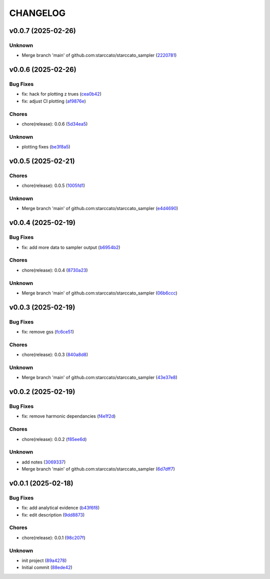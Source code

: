 .. _changelog:

=========
CHANGELOG
=========


.. _changelog-v0.0.7:

v0.0.7 (2025-02-26)
===================

Unknown
-------

* Merge branch 'main' of github.com:starccato/starccato_sampler (`2220781`_)

.. _2220781: https://github.com/starccato/starccato_sampler/commit/2220781cc01b1ed273760fdb21b96f6ee5a5b1e4


.. _changelog-v0.0.6:

v0.0.6 (2025-02-26)
===================

Bug Fixes
---------

* fix: hack for plotting z trues (`cea0b42`_)

* fix: adjust CI plotting (`af9876e`_)

Chores
------

* chore(release): 0.0.6 (`5d34ea5`_)

Unknown
-------

* plotting fixes (`be3f8a5`_)

.. _cea0b42: https://github.com/starccato/starccato_sampler/commit/cea0b428bc66e0977b0e69c33897bc8630e84107
.. _af9876e: https://github.com/starccato/starccato_sampler/commit/af9876e6a35cd613cbf25cbf91efdba2b25b3803
.. _5d34ea5: https://github.com/starccato/starccato_sampler/commit/5d34ea5f9b0748d40afea5ff661beb321055f25f
.. _be3f8a5: https://github.com/starccato/starccato_sampler/commit/be3f8a5fe612afac93e56de9974234284469b905


.. _changelog-v0.0.5:

v0.0.5 (2025-02-21)
===================

Chores
------

* chore(release): 0.0.5 (`1005fd1`_)

Unknown
-------

* Merge branch 'main' of github.com:starccato/starccato_sampler (`e4d4690`_)

.. _1005fd1: https://github.com/starccato/starccato_sampler/commit/1005fd1b9dee9a3b237bd27b40101517e3e2fbf8
.. _e4d4690: https://github.com/starccato/starccato_sampler/commit/e4d46905d3602d99d1289d8274a5ad0e627f3bef


.. _changelog-v0.0.4:

v0.0.4 (2025-02-19)
===================

Bug Fixes
---------

* fix: add more data to sampler output (`b6954b2`_)

Chores
------

* chore(release): 0.0.4 (`8730a23`_)

Unknown
-------

* Merge branch 'main' of github.com:starccato/starccato_sampler (`06b6ccc`_)

.. _b6954b2: https://github.com/starccato/starccato_sampler/commit/b6954b20d0472540624ea91636525ed114da2076
.. _8730a23: https://github.com/starccato/starccato_sampler/commit/8730a23df6b8eeebd29a34b7f5edd4e4b80f4cf4
.. _06b6ccc: https://github.com/starccato/starccato_sampler/commit/06b6cccc7b8f5f54b93f559e1f6a276c815c0de4


.. _changelog-v0.0.3:

v0.0.3 (2025-02-19)
===================

Bug Fixes
---------

* fix: remove gss (`fc6ce51`_)

Chores
------

* chore(release): 0.0.3 (`840a8d8`_)

Unknown
-------

* Merge branch 'main' of github.com:starccato/starccato_sampler (`43e37e8`_)

.. _fc6ce51: https://github.com/starccato/starccato_sampler/commit/fc6ce51aac15d45056035acf028774ca6628a0f5
.. _840a8d8: https://github.com/starccato/starccato_sampler/commit/840a8d81b22235b22c426a3f18d0c0a65738a717
.. _43e37e8: https://github.com/starccato/starccato_sampler/commit/43e37e82d8c7da483aba4824b4fbc54bed61824a


.. _changelog-v0.0.2:

v0.0.2 (2025-02-19)
===================

Bug Fixes
---------

* fix: remove harmonic dependancies (`f4e1f2d`_)

Chores
------

* chore(release): 0.0.2 (`f85ee6d`_)

Unknown
-------

* add notes (`3069337`_)

* Merge branch 'main' of github.com:starccato/starccato_sampler (`6d7dff7`_)

.. _f4e1f2d: https://github.com/starccato/starccato_sampler/commit/f4e1f2dcd850633e3bcaba2ed59918b98ba0d5dc
.. _f85ee6d: https://github.com/starccato/starccato_sampler/commit/f85ee6d2e73c6bf782d629f9780acd123662140c
.. _3069337: https://github.com/starccato/starccato_sampler/commit/306933712d30881097cad7c62d6bd975a8281940
.. _6d7dff7: https://github.com/starccato/starccato_sampler/commit/6d7dff774a28b5dc93dfa913b074baa736eb794f


.. _changelog-v0.0.1:

v0.0.1 (2025-02-18)
===================

Bug Fixes
---------

* fix: add analytical evidence (`b43f6f8`_)

* fix: edit description (`9dd8873`_)

Chores
------

* chore(release): 0.0.1 (`98c207f`_)

Unknown
-------

* init project (`89a4278`_)

* Initial commit (`88ede42`_)

.. _b43f6f8: https://github.com/starccato/starccato_sampler/commit/b43f6f8b6358e26884930f280397100e268fe929
.. _9dd8873: https://github.com/starccato/starccato_sampler/commit/9dd88736b267e275cfe9f65d937bc693863eb1b9
.. _98c207f: https://github.com/starccato/starccato_sampler/commit/98c207fbe717b4da1b32d38a516d37db3bc4f47b
.. _89a4278: https://github.com/starccato/starccato_sampler/commit/89a42788db798a39075879c91220dbb653c272cd
.. _88ede42: https://github.com/starccato/starccato_sampler/commit/88ede4295f39fa76d4d8782404cb2855f71bb4de
